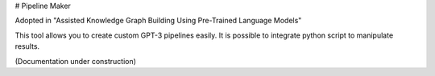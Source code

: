 # Pipeline Maker

Adopted in "Assisted Knowledge Graph Building Using Pre-Trained Language Models"

This tool allows you to create custom GPT-3 pipelines easily.
It is possible to integrate python script to manipulate results.

(Documentation under construction)
